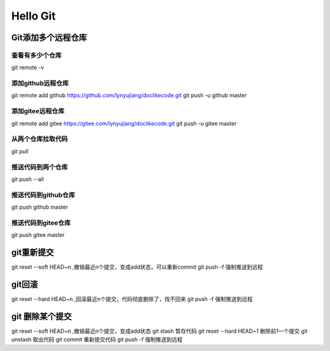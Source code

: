 =========
Hello Git
=========


Git添加多个远程仓库
===================

查看有多少个仓库
++++++++++++++++

git remote -v

添加github远程仓库
++++++++++++++++++

git remote add github https://github.com/lynyujiang/doclikecode.git
git push -u github master

添加gitee远程仓库
+++++++++++++++++

git remote add gitee https://gitee.com/lynyujiang/doclikecode.git
git push -u gitee master

从两个仓库拉取代码
++++++++++++++++++

git pull

推送代码到两个仓库
++++++++++++++++++

git push --all

推送代码到github仓库
++++++++++++++++++++

git push github master

推送代码到gitee仓库
++++++++++++++++++++

git push gitee master

git重新提交
===========

git reset --soft HEAD~n ,撤销最近n个提交，变成add状态，可以重新commit
git push -f 强制推送到远程

git回滚
=======

git reset --hard HEAD~n ,回滚最近n个提交，代码彻底删除了，找不回来
git push -f 强制推送到远程

git 删除某个提交
================

git reset --soft HEAD~n ,撤销最近n个提交，变成add状态
git stash 暂存代码
git reset --hard HEAD~1 删除前1一个提交
git unstash 取出代码
git commit 重新提交代码
git push -f 强制推送到远程
